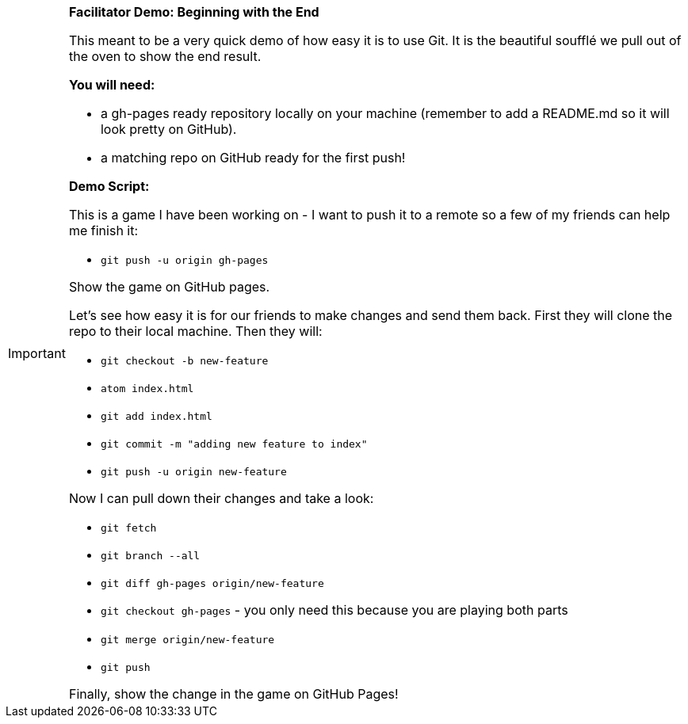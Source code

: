 [IMPORTANT]
====
*Facilitator Demo: Beginning with the End*

This meant to be a very quick demo of how easy it is to use Git. It is the beautiful soufflé we pull out of the oven to show the end result.

*You will need:*

- a gh-pages ready repository locally on your machine (remember to add a README.md so it will look pretty on GitHub).
- a matching repo on GitHub ready for the first push!

*Demo Script:*

This is a game I have been working on - I want to push it to a remote so a few of my friends can help me finish it:

- `git push -u origin gh-pages`

Show the game on GitHub pages.

Let's see how easy it is for our friends to make changes and send them back. First they will clone the repo to their local machine. Then they will:

- `git checkout -b new-feature`
- `atom index.html`
- `git add index.html`
- `git commit -m "adding new feature to index"`
- `git push -u origin new-feature`

Now I can pull down their changes and take a look:

- `git fetch`
- `git branch --all`
- `git diff gh-pages origin/new-feature`
- `git checkout gh-pages` - you only need this because you are playing both parts
- `git merge origin/new-feature`
- `git push`

Finally, show the change in the game on GitHub Pages!
====
